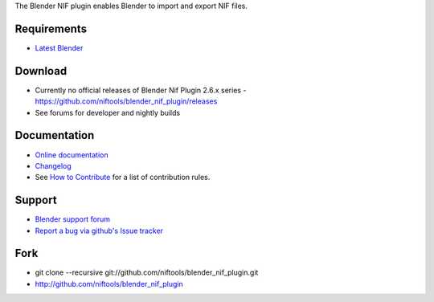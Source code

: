 The Blender NIF plugin enables Blender to import and export NIF files.

Requirements
------------

* `Latest Blender <http://www.blender.org/download/get-blender/>`_

Download
--------

* Currently no official releases of Blender Nif Plugin 2.6.x series - https://github.com/niftools/blender_nif_plugin/releases 
* See forums for developer and nightly builds  

Documentation
-------------

* `Online documentation <http://niftools.org/projects/plugins/blender_nif_plugin/docs/>`_
* `Changelog <http://niftools.org/projects/plugins/blender_nif_plugin/docs/additional/changes.html>`_
* See `How to Contribute <CONTRIBUTING.rst>`_ for a list of contribution rules.

Support
-------

* `Blender support forum <http://niftools.sourceforge.net/forum>`_
* `Report a bug via github's Issue tracker <http://github.com/niftools/blender_nif_plugin/issues>`_

Fork
----

* git clone --recursive git://github.com/niftools/blender_nif_plugin.git
* http://github.com/niftools/blender_nif_plugin
